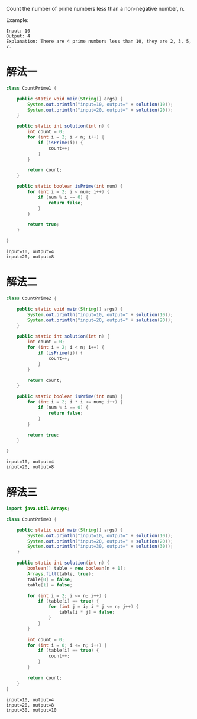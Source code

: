 Count the number of prime numbers less than a non-negative number, n.

Example:
#+begin_example
Input: 10
Output: 4
Explanation: There are 4 prime numbers less than 10, they are 2, 3, 5, 7.
#+end_example

* 解法一
#+begin_src java :classname CountPrime1 :cmdline "-cp ." :exports both :results output
  class CountPrime1 {

      public static void main(String[] args) {
          System.out.println("input=10, output=" + solution(10));
          System.out.println("input=20, output=" + solution(20));
      }

      public static int solution(int n) {
          int count = 0;
          for (int i = 2; i < n; i++) {
              if (isPrime(i)) {
                  count++;
              }
          }

          return count;
      }

      public static boolean isPrime(int num) {
          for (int i = 2; i < num; i++) {
              if (num % i == 0) {
                  return false;
              }
          }

          return true;
      }

  }
#+end_src

#+RESULTS:
: input=10, output=4
: input=20, output=8

* 解法二
#+begin_src java :classname CountPrime2 :cmdline "-cp ." :exports both :results output
  class CountPrime2 {

      public static void main(String[] args) {
          System.out.println("input=10, output=" + solution(10));
          System.out.println("input=20, output=" + solution(20));
      }

      public static int solution(int n) {
          int count = 0;
          for (int i = 2; i < n; i++) {
              if (isPrime(i)) {
                  count++;
              }
          }

          return count;
      }

      public static boolean isPrime(int num) {
          for (int i = 2; i * i <= num; i++) {
              if (num % i == 0) {
                  return false;
              }
          }

          return true;
      }

  }
#+end_src

#+RESULTS:
: input=10, output=4
: input=20, output=8

* 解法三
#+begin_src java :classname CountPrime3 :cmdline "-cp ." :exports both :results output
  import java.util.Arrays;

  class CountPrime3 {

      public static void main(String[] args) {
          System.out.println("input=10, output=" + solution(10));
          System.out.println("input=20, output=" + solution(20));
          System.out.println("input=30, output=" + solution(30));
      }

      public static int solution(int n) {
          boolean[] table = new boolean[n + 1];
          Arrays.fill(table, true);
          table[0] = false;
          table[1] = false;

          for (int i = 2; i <= n; i++) {
              if (table[i] == true) {
                  for (int j = i; i * j <= n; j++) {
                      table[i * j] = false;
                  }
              }
          }

          int count = 0;
          for (int i = 0; i <= n; i++) {
              if (table[i] == true) {
                  count++;
              }
          }

          return count;
      }
  }
#+end_src

#+RESULTS:
: input=10, output=4
: input=20, output=8
: input=30, output=10
